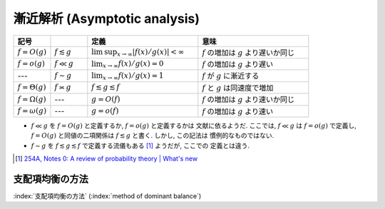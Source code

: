 .. _asymptotics:

================================
 漸近解析 (Asymptotic analysis)
================================


.. list-table::
   :header-rows: 1
   :widths: 10 10 30 30

   * - 記号
     -
     - 定義
     - 意味
   * - :math:`f = O(g)`
     - :math:`f \lesssim g`
     - :math:`\limsup_{x \to \infty} |f(x)/g(x)| < \infty`
     - :math:`f` の増加は :math:`g` より遅いか同じ
   * - :math:`f = o(g)`
     - :math:`f \ll g`
     - :math:`\lim_{x \to \infty} f(x)/g(x) = 0`
     - :math:`f` の増加は :math:`g` より遅い
   * - ---
     - :math:`f \sim g`
     - :math:`\lim_{x \to \infty} f(x)/g(x) = 1`
     - :math:`f` が :math:`g` に漸近する
   * - :math:`f = \Theta(g)`
     - :math:`f \asymp g`
     - :math:`f \lesssim g \lesssim f`
     - :math:`f` と :math:`g` は同速度で増加
   * - :math:`f = \Omega(g)`
     - ---
     - :math:`g = O(f)`
     - :math:`f` の増加は :math:`g` より速いか同じ
   * - :math:`f = \omega(g)`
     - ---
     - :math:`g = o(f)`
     - :math:`f` の増加は :math:`g` より速い

* :math:`f \ll g` を :math:`f = O(g)` と定義するか, :math:`f = o(g)` と定義するかは
  文献に依るようだ.  ここでは, :math:`f \ll g` は :math:`f = o(g)` で定義し,
  :math:`f = O(g)` と同値の二項関係は :math:`f \lesssim g` と書く.  しかし, この記法は
  慣例的なものではない.
* :math:`f \sim g` を :math:`f \lesssim g \lesssim f` で定義する流儀もある [#]_ ようだが, ここでの
  定義とは違う.

.. [#] `254A, Notes 0: A review of probability theory | What's new
   <https://terrytao.wordpress.com/2010/01/01/254a-notes-0-a-review-of-probability-theory/>`_



.. _method-of-dominant-balance:

支配項均衡の方法
================

:index:`支配項均衡の方法` (:index:`method of dominant balance`)

.. todo:: method of dominated balance について書く
